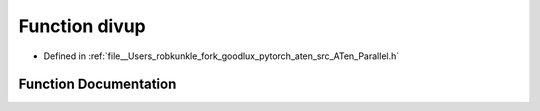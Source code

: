 .. _function_at__divup:

Function divup
==============

- Defined in :ref:`file__Users_robkunkle_fork_goodlux_pytorch_aten_src_ATen_Parallel.h`


Function Documentation
----------------------


.. doxygenfunction:: at::divup
